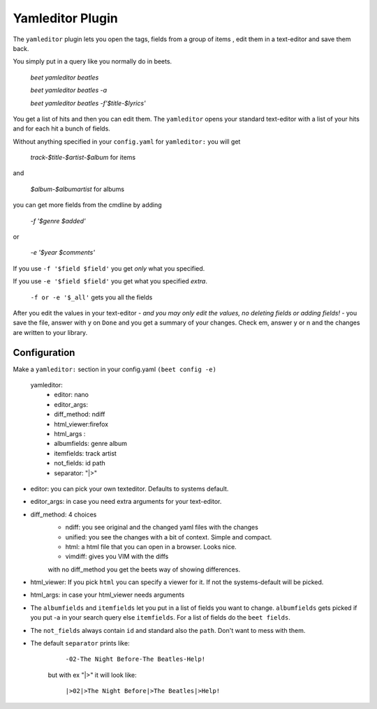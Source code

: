 Yamleditor Plugin
=================
The ``yamleditor`` plugin lets you open the tags, fields from a group of items
, edit them in a text-editor and save them back.

You simply put in a query like you normally do in beets.

    `beet yamleditor beatles`
    
    `beet yamleditor beatles -a`
    
    `beet yamleditor beatles -f'$title-$lyrics'`
    


You get a list of hits and then you can edit them.
The ``yamleditor`` opens your standard text-editor with a list of your hits
and for each hit a bunch of fields.

Without anything specified in your ``config.yaml`` for ``yamleditor:``
you will get

    `track-$title-$artist-$album`      for items
    
and

   `$album-$albumartist`             for albums

you can get more fields from the cmdline by adding

    `-f '$genre $added'`
    
or

   `-e '$year $comments'`

If you use ``-f '$field $field'`` you get *only* what you specified.

If you use ``-e '$field $field'`` you get what you specified *extra*.

    ``-f or -e '$_all'``      gets you all the fields

After you edit the values in your text-editor - *and you may only edit the values,
no deleting fields or adding fields!* - you save the file, answer with y on ``Done`` and
you get a summary of your changes.
Check em, answer y or n and the changes are written to your library.

Configuration
-------------

Make a ``yamleditor:`` section in your config.yaml ``(beet config -e)``

    yamleditor:
       * editor: nano                   
       * editor_args:               
       * diff_method: ndiff 
       * html_viewer:firefox               
       * html_args :                
       * albumfields: genre album    
       * itemfields: track artist    
       * not_fields: id path         
       * separator: "|>"   
       
* editor: you can pick your own texteditor. Defaults to systems default.
* editor_args: in case you need extra arguments for your text-editor.
* diff_method: 4 choices 
    * ndiff: you see original and the changed yaml files with the changes
    * unified: you see the changes with a bit of context. Simple and compact. 
    * html: a html file that you can open in a browser. Looks nice. 
    * vimdiff: gives you VIM with the diffs
    with no diff_method you get the beets way of showing differences.
* html_viewer:
  If you pick ``html`` you can specify a viewer for it. If not the systems-default
  will be picked.
* html_args: in case your html_viewer needs arguments
* The ``albumfields`` and ``itemfields`` let you put in a list of fields you want to change.
  ``albumfields`` gets picked if you put -a in your search query else ``itemfields``. For a list of fields
  do the ``beet fields``.

* The ``not_fields`` always contain ``id`` and standard also the ``path``.
  Don't want to mess with them.

* The default ``separator`` prints like:

        ``-02-The Night Before-The Beatles-Help!``

   but with ex "|>" it will look like:

        ``|>02|>The Night Before|>The Beatles|>Help!``
